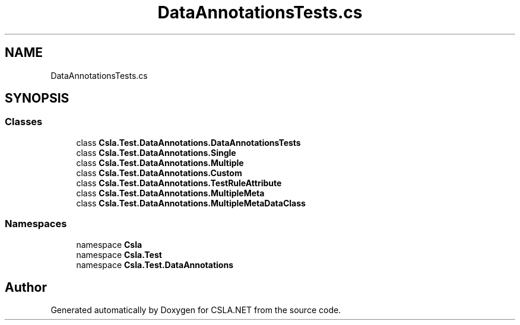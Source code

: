 .TH "DataAnnotationsTests.cs" 3 "Wed Jul 21 2021" "Version 5.4.2" "CSLA.NET" \" -*- nroff -*-
.ad l
.nh
.SH NAME
DataAnnotationsTests.cs
.SH SYNOPSIS
.br
.PP
.SS "Classes"

.in +1c
.ti -1c
.RI "class \fBCsla\&.Test\&.DataAnnotations\&.DataAnnotationsTests\fP"
.br
.ti -1c
.RI "class \fBCsla\&.Test\&.DataAnnotations\&.Single\fP"
.br
.ti -1c
.RI "class \fBCsla\&.Test\&.DataAnnotations\&.Multiple\fP"
.br
.ti -1c
.RI "class \fBCsla\&.Test\&.DataAnnotations\&.Custom\fP"
.br
.ti -1c
.RI "class \fBCsla\&.Test\&.DataAnnotations\&.TestRuleAttribute\fP"
.br
.ti -1c
.RI "class \fBCsla\&.Test\&.DataAnnotations\&.MultipleMeta\fP"
.br
.ti -1c
.RI "class \fBCsla\&.Test\&.DataAnnotations\&.MultipleMetaDataClass\fP"
.br
.in -1c
.SS "Namespaces"

.in +1c
.ti -1c
.RI "namespace \fBCsla\fP"
.br
.ti -1c
.RI "namespace \fBCsla\&.Test\fP"
.br
.ti -1c
.RI "namespace \fBCsla\&.Test\&.DataAnnotations\fP"
.br
.in -1c
.SH "Author"
.PP 
Generated automatically by Doxygen for CSLA\&.NET from the source code\&.
